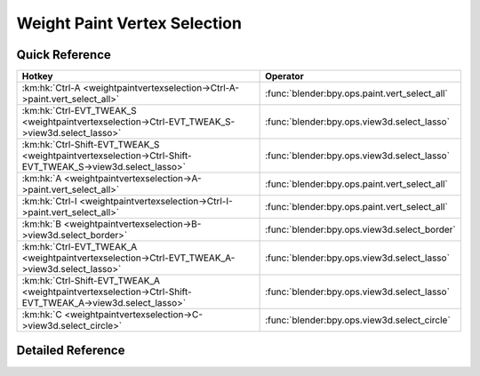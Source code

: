 *****************************
Weight Paint Vertex Selection
*****************************

.. km:module:: weightpaintvertexselection


---------------
Quick Reference
---------------

+----------------------------------------------------------------------------------------------------------+----------------------------------------------+
|Hotkey                                                                                                    |Operator                                      |
+==========================================================================================================+==============================================+
|:km:hk:`Ctrl-A <weightpaintvertexselection->Ctrl-A->paint.vert_select_all>`                               |:func:`blender:bpy.ops.paint.vert_select_all` |
+----------------------------------------------------------------------------------------------------------+----------------------------------------------+
|:km:hk:`Ctrl-EVT_TWEAK_S <weightpaintvertexselection->Ctrl-EVT_TWEAK_S->view3d.select_lasso>`             |:func:`blender:bpy.ops.view3d.select_lasso`   |
+----------------------------------------------------------------------------------------------------------+----------------------------------------------+
|:km:hk:`Ctrl-Shift-EVT_TWEAK_S <weightpaintvertexselection->Ctrl-Shift-EVT_TWEAK_S->view3d.select_lasso>` |:func:`blender:bpy.ops.view3d.select_lasso`   |
+----------------------------------------------------------------------------------------------------------+----------------------------------------------+
|:km:hk:`A <weightpaintvertexselection->A->paint.vert_select_all>`                                         |:func:`blender:bpy.ops.paint.vert_select_all` |
+----------------------------------------------------------------------------------------------------------+----------------------------------------------+
|:km:hk:`Ctrl-I <weightpaintvertexselection->Ctrl-I->paint.vert_select_all>`                               |:func:`blender:bpy.ops.paint.vert_select_all` |
+----------------------------------------------------------------------------------------------------------+----------------------------------------------+
|:km:hk:`B <weightpaintvertexselection->B->view3d.select_border>`                                          |:func:`blender:bpy.ops.view3d.select_border`  |
+----------------------------------------------------------------------------------------------------------+----------------------------------------------+
|:km:hk:`Ctrl-EVT_TWEAK_A <weightpaintvertexselection->Ctrl-EVT_TWEAK_A->view3d.select_lasso>`             |:func:`blender:bpy.ops.view3d.select_lasso`   |
+----------------------------------------------------------------------------------------------------------+----------------------------------------------+
|:km:hk:`Ctrl-Shift-EVT_TWEAK_A <weightpaintvertexselection->Ctrl-Shift-EVT_TWEAK_A->view3d.select_lasso>` |:func:`blender:bpy.ops.view3d.select_lasso`   |
+----------------------------------------------------------------------------------------------------------+----------------------------------------------+
|:km:hk:`C <weightpaintvertexselection->C->view3d.select_circle>`                                          |:func:`blender:bpy.ops.view3d.select_circle`  |
+----------------------------------------------------------------------------------------------------------+----------------------------------------------+


------------------
Detailed Reference
------------------

.. km:hotkey:: Ctrl-A -> paint.vert_select_all

   (De)select All

   bpy.ops.paint.vert_select_all(action='TOGGLE')
   
   
   +------------+--------+
   |Properties: |Values: |
   +============+========+
   |Action      |TOGGLE  |
   +------------+--------+
   
   
.. km:hotkey:: Ctrl-EVT_TWEAK_S -> view3d.select_lasso

   Lasso Select

   bpy.ops.view3d.select_lasso(path=[], deselect=False, extend=True)
   
   
   +------------+--------+
   |Properties: |Values: |
   +============+========+
   |Deselect    |False   |
   +------------+--------+
   
   
.. km:hotkey:: Ctrl-Shift-EVT_TWEAK_S -> view3d.select_lasso

   Lasso Select

   bpy.ops.view3d.select_lasso(path=[], deselect=False, extend=True)
   
   
   +------------+--------+
   |Properties: |Values: |
   +============+========+
   |Deselect    |True    |
   +------------+--------+
   
   
.. km:hotkey:: A -> paint.vert_select_all

   (De)select All

   bpy.ops.paint.vert_select_all(action='TOGGLE')
   
   
   +------------+--------+
   |Properties: |Values: |
   +============+========+
   |Action      |TOGGLE  |
   +------------+--------+
   
   
.. km:hotkey:: Ctrl-I -> paint.vert_select_all

   (De)select All

   bpy.ops.paint.vert_select_all(action='TOGGLE')
   
   
   +------------+--------+
   |Properties: |Values: |
   +============+========+
   |Action      |INVERT  |
   +------------+--------+
   
   
.. km:hotkey:: B -> view3d.select_border

   Border Select

   bpy.ops.view3d.select_border(gesture_mode=0, xmin=0, xmax=0, ymin=0, ymax=0, extend=True)
   
   
.. km:hotkey:: Ctrl-EVT_TWEAK_A -> view3d.select_lasso

   Lasso Select

   bpy.ops.view3d.select_lasso(path=[], deselect=False, extend=True)
   
   
   +------------+--------+
   |Properties: |Values: |
   +============+========+
   |Deselect    |False   |
   +------------+--------+
   
   
.. km:hotkey:: Ctrl-Shift-EVT_TWEAK_A -> view3d.select_lasso

   Lasso Select

   bpy.ops.view3d.select_lasso(path=[], deselect=False, extend=True)
   
   
   +------------+--------+
   |Properties: |Values: |
   +============+========+
   |Deselect    |True    |
   +------------+--------+
   
   
.. km:hotkey:: C -> view3d.select_circle

   Circle Select

   bpy.ops.view3d.select_circle(x=0, y=0, radius=1, gesture_mode=0)
   
   
